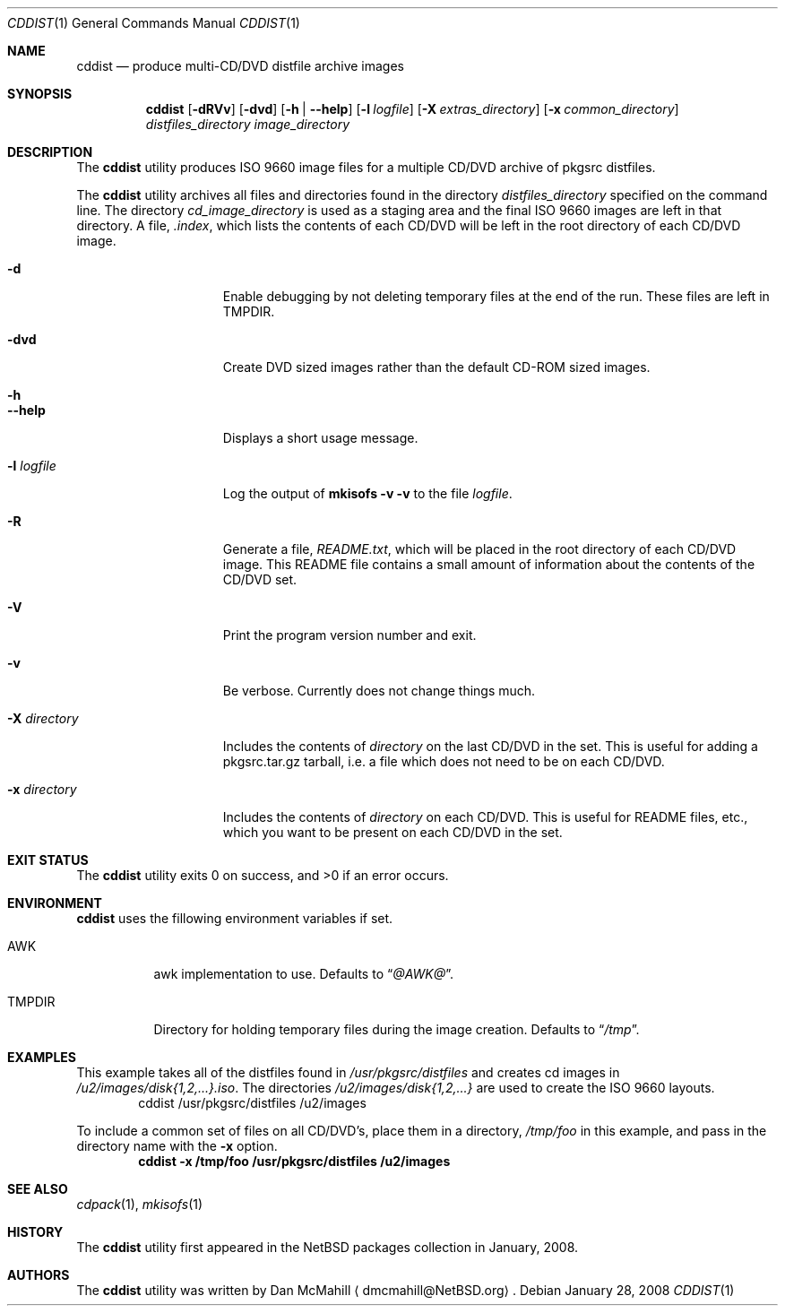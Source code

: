 .\" $NetBSD: cddist.1,v 1.2 2009/02/20 07:46:15 wiz Exp $
.\"
.\" Copyright (c) 2008 Dan McMahill, All rights reserved.
.\"
.\" Redistribution and use in source and binary forms, with or without
.\" modification, are permitted provided that the following conditions
.\" are met:
.\" 1. Redistributions of source code must retain the above copyright
.\"    notice, this list of conditions and the following disclaimer.
.\" 2. Redistributions in binary form must reproduce the above copyright
.\"    notice, this list of conditions and the following disclaimer in the
.\"    documentation and/or other materials provided with the distribution.
.\" 3. All advertising materials mentioning features or use of this software
.\"    must display the following acknowledgement:
.\"	This product includes software developed by Dan McMahill
.\" 4. The name of the author may not be used to endorse or promote
.\"    products derived from this software without specific prior written
.\"    permission.
.\"
.\" THIS SOFTWARE IS PROVIDED BY DAN MCMAHILL
.\" ``AS IS'' AND ANY EXPRESS OR IMPLIED WARRANTIES, INCLUDING, BUT NOT LIMITED
.\" TO, THE IMPLIED WARRANTIES OF MERCHANTABILITY AND FITNESS FOR A PARTICULAR
.\" PURPOSE ARE DISCLAIMED.  IN NO EVENT SHALL THE FOUNDATION OR CONTRIBUTORS
.\" BE LIABLE FOR ANY DIRECT, INDIRECT, INCIDENTAL, SPECIAL, EXEMPLARY, OR
.\" CONSEQUENTIAL DAMAGES (INCLUDING, BUT NOT LIMITED TO, PROCUREMENT OF
.\" SUBSTITUTE GOODS OR SERVICES; LOSS OF USE, DATA, OR PROFITS; OR BUSINESS
.\" INTERRUPTION) HOWEVER CAUSED AND ON ANY THEORY OF LIABILITY, WHETHER IN
.\" CONTRACT, STRICT LIABILITY, OR TORT (INCLUDING NEGLIGENCE OR OTHERWISE)
.\" ARISING IN ANY WAY OUT OF THE USE OF THIS SOFTWARE, EVEN IF ADVISED OF THE
.\" POSSIBILITY OF SUCH DAMAGE.
.\"
.Dd January 28, 2008
.Dt CDDIST 1
.Os
.Sh NAME
.Nm cddist
.Nd produce multi-CD/DVD distfile archive images
.Sh SYNOPSIS
.Nm
.Op Fl dRVv
.Op Fl dvd
.Op Fl h | Fl Fl help
.Op Fl l Ar logfile
.Op Fl X Ar extras_directory
.Op Fl x Ar common_directory
.Ar distfiles_directory
.Ar image_directory
.Sh DESCRIPTION
The
.Nm
utility produces ISO 9660 image files for
a multiple CD/DVD archive of pkgsrc distfiles.
.Pp
The
.Nm
utility archives all files and directories found in the directory
.Ar distfiles_directory
specified on the command line.
The directory
.Ar cd_image_directory
is used as a staging area and the final ISO 9660 images are left in
that directory.
A file,
.Pa .index ,
which lists the contents of each CD/DVD will be left in the root
directory of each CD/DVD image.
.Bl -tag -width "-x directory "
.It Fl d
Enable debugging by not deleting temporary files at the end of the
run.
These files are left in
.Ev TMPDIR .
.It Fl dvd
Create DVD sized images rather than the default CD-ROM sized images.
.It Fl h
.It Fl Fl help
Displays a short usage message.
.It Fl l Ar logfile
Log the output of
.Ic mkisofs Fl v Fl v
to the file
.Ar logfile .
.It Fl R
Generate a file,
.Pa README.txt ,
which will be placed in the root directory of each CD/DVD image.
This README file contains a small amount of information about the
contents of the CD/DVD set.
.It Fl V
Print the program version number and exit.
.It Fl v
Be verbose.
Currently does not change things much.
.It Fl X Ar directory
Includes the contents of
.Ar directory
on the last CD/DVD in the set.
This is useful for adding
a pkgsrc.tar.gz tarball, i.e. a file which does not
need to be on each CD/DVD.
.It Fl x Ar directory
Includes the contents of
.Ar directory
on each CD/DVD.
This is useful for README files, etc., which you want
to be present on each CD/DVD in the set.
.El
.Sh EXIT STATUS
.Ex -std cddist
.Sh ENVIRONMENT
.Nm
uses the fillowing environment variables if set.
.Bl -tag -width "TMPDIR"
.It Ev AWK
awk implementation to use.
Defaults to
.Dq Pa @AWK@ .
.It Ev TMPDIR
Directory for holding temporary files during the image creation.
Defaults to
.Dq Pa /tmp .
.El
.Sh EXAMPLES
This example takes all of the distfiles found in
.Pa /usr/pkgsrc/distfiles
and creates cd images in
.Pa /u2/images/disk{1,2,...}.iso .
The directories
.Pa /u2/images/disk{1,2,...}
are used to create the ISO 9660 layouts.
.D1 cddist /usr/pkgsrc/distfiles /u2/images
.Pp
To include a common set of files on all CD/DVD's, place them in a
directory,
.Pa /tmp/foo
in this example, and pass in the directory name with the
.Fl x
option.
.Dl cddist -x /tmp/foo /usr/pkgsrc/distfiles /u2/images
.Sh SEE ALSO
.Xr cdpack 1 ,
.Xr mkisofs 1
.Sh HISTORY
The
.Nm
utility first appeared in the
.Nx
packages collection in January, 2008.
.Sh AUTHORS
The
.Nm
utility was written by
.An Dan McMahill
.Aq dmcmahill@NetBSD.org .
